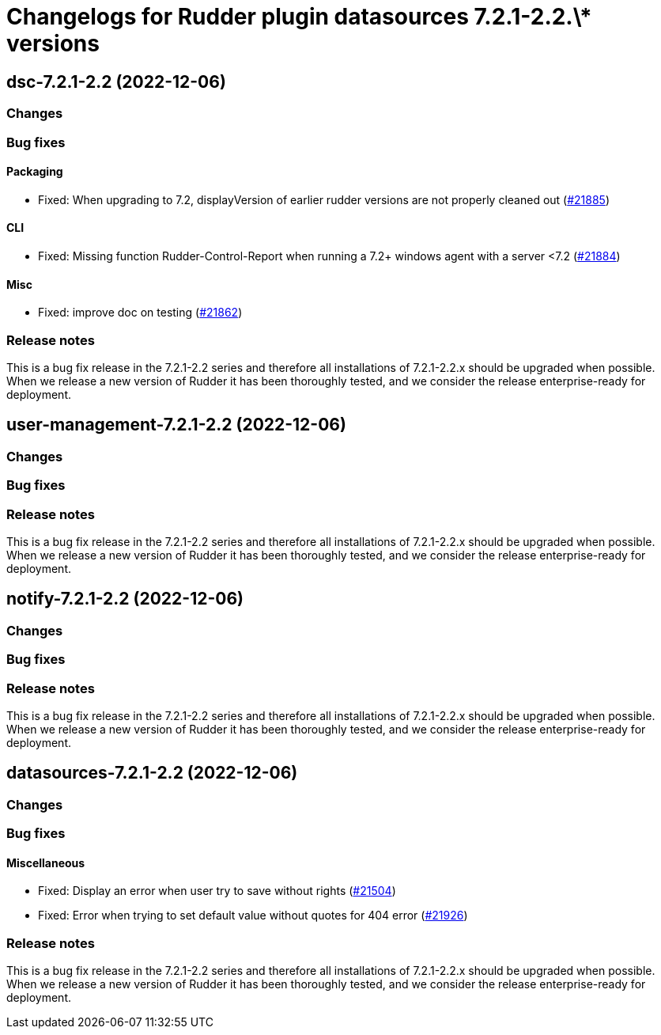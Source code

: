 = Changelogs for Rudder plugin datasources 7.2.1-2.2.\* versions

== dsc-7.2.1-2.2 (2022-12-06)

=== Changes


=== Bug fixes

==== Packaging

* Fixed: When upgrading to 7.2, displayVersion of earlier rudder versions are not properly cleaned out
    (https://issues.rudder.io/issues/21885[#21885])

==== CLI

* Fixed: Missing function Rudder-Control-Report when running a 7.2+ windows agent with a server <7.2
    (https://issues.rudder.io/issues/21884[#21884])

==== Misc

* Fixed: improve doc on testing
    (https://issues.rudder.io/issues/21862[#21862])

=== Release notes

This is a bug fix release in the 7.2.1-2.2 series and therefore all installations of 7.2.1-2.2.x should be upgraded when possible. When we release a new version of Rudder it has been thoroughly tested, and we consider the release enterprise-ready for deployment.

== user-management-7.2.1-2.2 (2022-12-06)

=== Changes


=== Bug fixes

=== Release notes

This is a bug fix release in the 7.2.1-2.2 series and therefore all installations of 7.2.1-2.2.x should be upgraded when possible. When we release a new version of Rudder it has been thoroughly tested, and we consider the release enterprise-ready for deployment.

== notify-7.2.1-2.2 (2022-12-06)

=== Changes


=== Bug fixes

=== Release notes

This is a bug fix release in the 7.2.1-2.2 series and therefore all installations of 7.2.1-2.2.x should be upgraded when possible. When we release a new version of Rudder it has been thoroughly tested, and we consider the release enterprise-ready for deployment.

== datasources-7.2.1-2.2 (2022-12-06)

=== Changes


=== Bug fixes

==== Miscellaneous

* Fixed: Display an error when user try to save without rights
    (https://issues.rudder.io/issues/21504[#21504])
* Fixed: Error when trying to set default value without quotes for 404 error
    (https://issues.rudder.io/issues/21926[#21926])

=== Release notes

This is a bug fix release in the 7.2.1-2.2 series and therefore all installations of 7.2.1-2.2.x should be upgraded when possible. When we release a new version of Rudder it has been thoroughly tested, and we consider the release enterprise-ready for deployment.

